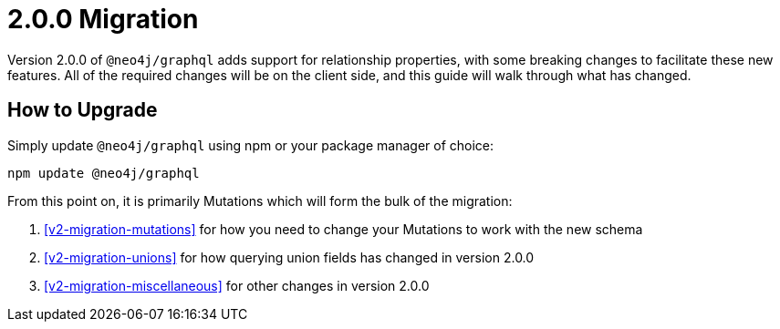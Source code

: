 
[[v2-migration]]
= 2.0.0 Migration

Version 2.0.0 of `@neo4j/graphql` adds support for relationship properties, with some breaking changes to facilitate these new features. All of the required changes will be on the client side, and this guide will walk through what has changed.

== How to Upgrade

Simply update `@neo4j/graphql` using npm or your package manager of choice:

[source, bash]
----
npm update @neo4j/graphql
----

From this point on, it is primarily Mutations which will form the bulk of the migration:

1. <<v2-migration-mutations>> for how you need to change your Mutations to work with the new schema
2. <<v2-migration-unions>> for how querying union fields has changed in version 2.0.0
3. <<v2-migration-miscellaneous>> for other changes in version 2.0.0
